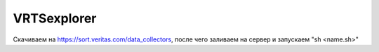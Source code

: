 .. index:: veritas, symantec, vrts, explorer

.. meta::
   :keywords: veritas, symantec, vrts, explorer

.. _VRTSexplorer:

VRTSexplorer
============

Скачиваем на https://sort.veritas.com/data_collectors, после чего заливаем на сервер и запускаем "sh <name.sh>"
